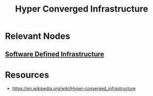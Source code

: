 :PROPERTIES:
:ID:       2942e19b-b977-4cd9-8728-dbb58c5c732f
:END:
#+title: Hyper Converged Infrastructure
#+filetags: :hardware:cs:

* Relevant Nodes
** [[id:53c60845-ba0d-46e1-9d89-a3ebb399e2f5][Software Defined Infrastructure]]
* Resources
 - https://en.wikipedia.org/wiki/Hyper-converged_infrastructure
